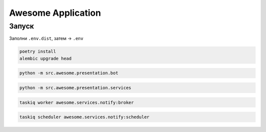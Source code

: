 ###################
Awesome Application
###################

Запуск
======

Заполни ``.env.dist``, затем -> ``.env``

.. code-block:: shell

    poetry install
    alembic upgrade head

.. code-block:: shell

    python -m src.awesome.presentation.bot

.. code-block:: shell

    python -m src.awesome.presentation.services

.. code-block:: shell

    taskiq worker awesome.services.notify:broker

.. code-block:: shell

    taskiq scheduler awesome.services.notify:scheduler


